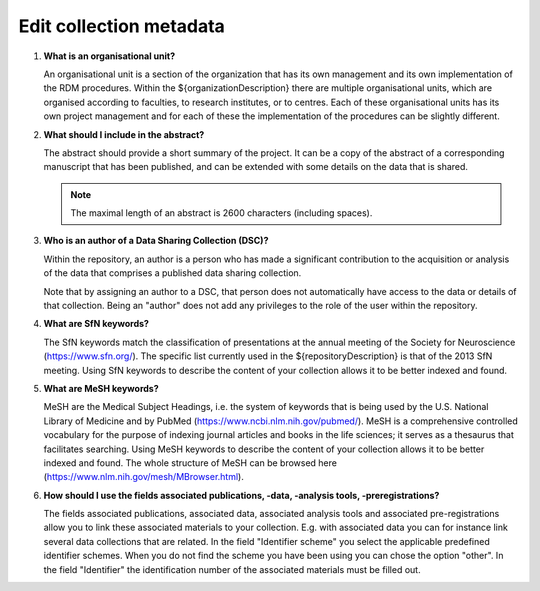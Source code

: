 Edit collection metadata
========================

.. _faq-organisational-unit:

1.  **What is an organisational unit?**

    An organisational unit is a section of the organization that has its own management and its own implementation of the RDM procedures. Within the ${organizationDescription} there are multiple organisational units, which are organised according to faculties, to research institutes, or to centres. Each of these organisational units has its own project management and for each of these the implementation of the procedures can be slightly different.

.. _faq-abstract:

2.  **What should I include in the abstract?**

    The abstract should provide a short summary of the project. It can be a copy of the abstract of a corresponding manuscript that has been published, and can be extended with some details on the data that is shared.

    .. note::

        The maximal length of an abstract is 2600 characters (including spaces).

.. _faq-authors:

3.  **Who is an author of a Data Sharing Collection (DSC)?**

    Within the repository, an author is a person who has made a significant contribution to the acquisition or analysis of the data that comprises a published data sharing collection.

    Note that by assigning an author to a DSC, that person does not automatically have access to the data or details of that collection. Being an "author" does not add any privileges to the role of the user within the repository.

.. _faq-keyword-SfN:

4.  **What are SfN keywords?**

    The SfN keywords match the classification of presentations at the annual meeting of the Society for Neuroscience (https://www.sfn.org/). The specific list currently used in the ${repositoryDescription} is that of the 2013 SfN meeting. Using SfN keywords to describe the content of your collection allows it to be better indexed and found.

.. _faq-keyword-MeSH:

5.  **What are MeSH keywords?**

    MeSH are the Medical Subject Headings, i.e. the system of keywords that is being used by the U.S. National Library of Medicine and by PubMed (https://www.ncbi.nlm.nih.gov/pubmed/). MeSH is a comprehensive controlled vocabulary for the purpose of indexing journal articles and books in the life sciences; it serves as a thesaurus that facilitates searching. Using MeSH keywords to describe the content of your collection allows it to be better indexed and found. The whole structure of MeSH can be browsed here (https://www.nlm.nih.gov/mesh/MBrowser.html).

.. _faq-keyword-associated:

6.  **How should I use the fields associated publications, -data, -analysis tools, -preregistrations?**

    The fields associated publications, associated data, associated analysis tools and associated pre-registrations allow you to link these associated materials to your collection. E.g. with associated data you can for instance link several data collections that are related. In the field "Identifier scheme" you select the applicable predefined identifier schemes. When you do not find the scheme you have been using you can chose the option "other". In the field "Identifier" the identification number of the associated materials must be filled out.
